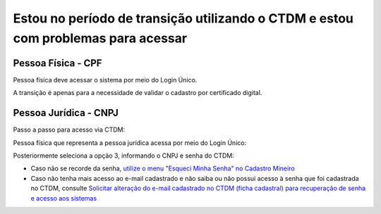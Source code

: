﻿Estou no período de transição utilizando o CTDM e estou com problemas para acessar
==================================================================================

Pessoa Física - CPF
###################

Pessoa física deve acessar o sistema por meio do Login Único.

A transição é apenas para a necessidade de validar o cadastro por certificado digital.



Pessoa Jurídica - CNPJ
######################

Passo a passo para acesso via CTDM:

Pessoa física que representa a pessoa jurídica acessa por meio do Login Único:

.. image:: /imagens/Telaprotocolodigital.PNG

Posteriormente seleciona a opção 3, informando o CNPJ e senha do CTDM:

.. image:: /imagens/Tela 1 2 3 login relacionamento.jpg



* Caso não se recorde da senha, `utilize o menu "Esqueci Minha Senha" no Cadastro Mineiro <https://anm.readthedocs.io/en/latest/_perguntasfaq/9.01esquecisenhactdm.html>`_


* Caso não tenha mais acesso ao e-mail cadastrado e não saiba ou não possui acesso à senha que foi cadastrada no CTDM, consulte `Solicitar alteração do e-mail cadastrado no CTDM (ficha cadastral) para recuperação de senha e acesso aos sistemas <https://anm.readthedocs.io/en/latest/_perguntasfaq/6.01SolicitarAlteracaoEmailParaRecuperacao.html>`_
